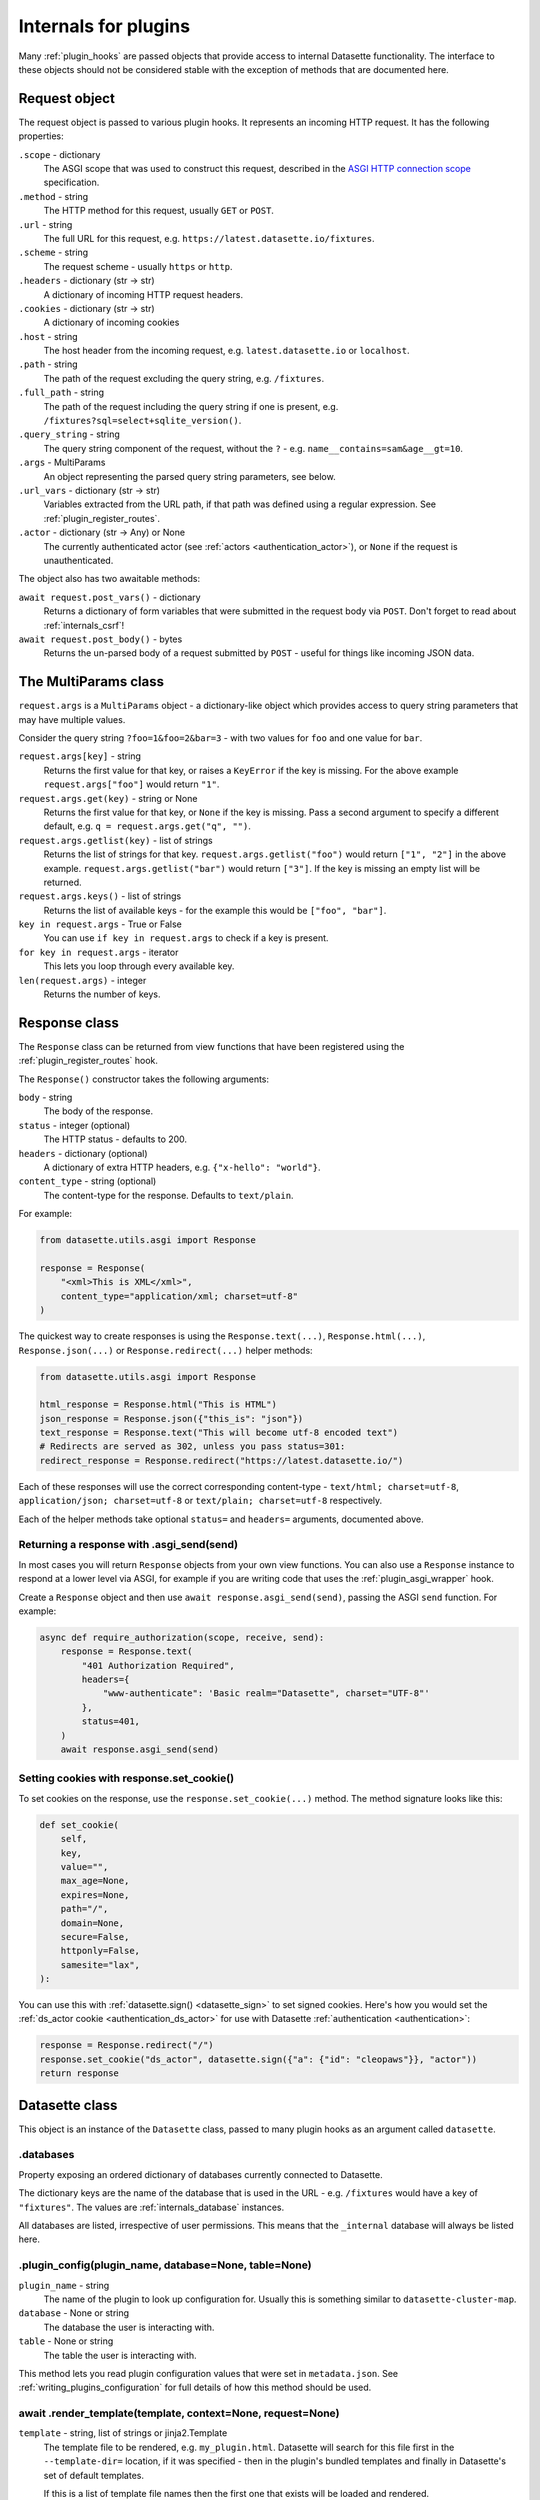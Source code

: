.. _internals:

=======================
 Internals for plugins
=======================

Many :ref:`plugin_hooks` are passed objects that provide access to internal Datasette functionality. The interface to these objects should not be considered stable with the exception of methods that are documented here.

.. _internals_request:

Request object
==============

The request object is passed to various plugin hooks. It represents an incoming HTTP request. It has the following properties:

``.scope`` - dictionary
    The ASGI scope that was used to construct this request, described in the `ASGI HTTP connection scope <https://asgi.readthedocs.io/en/latest/specs/www.html#connection-scope>`__ specification.

``.method`` - string
    The HTTP method for this request, usually ``GET`` or ``POST``.

``.url`` - string
    The full URL for this request, e.g. ``https://latest.datasette.io/fixtures``.

``.scheme`` - string
    The request scheme - usually ``https`` or ``http``.

``.headers`` - dictionary (str -> str)
    A dictionary of incoming HTTP request headers.

``.cookies`` - dictionary (str -> str)
    A dictionary of incoming cookies

``.host`` - string
    The host header from the incoming request, e.g. ``latest.datasette.io`` or ``localhost``.

``.path`` - string
    The path of the request excluding the query string, e.g. ``/fixtures``.

``.full_path`` - string
    The path of the request including the query string if one is present, e.g. ``/fixtures?sql=select+sqlite_version()``.

``.query_string`` - string
    The query string component of the request, without the ``?`` - e.g. ``name__contains=sam&age__gt=10``.

``.args`` - MultiParams
    An object representing the parsed query string parameters, see below.

``.url_vars`` - dictionary (str -> str)
    Variables extracted from the URL path, if that path was defined using a regular expression. See :ref:`plugin_register_routes`.

``.actor`` - dictionary (str -> Any) or None
    The currently authenticated actor (see :ref:`actors <authentication_actor>`), or ``None`` if the request is unauthenticated.

The object also has two awaitable methods:

``await request.post_vars()`` - dictionary
    Returns a dictionary of form variables that were submitted in the request body via ``POST``. Don't forget to read about :ref:`internals_csrf`!

``await request.post_body()`` - bytes
    Returns the un-parsed body of a request submitted by ``POST`` - useful for things like incoming JSON data.

.. _internals_multiparams:

The MultiParams class
=====================

``request.args`` is a ``MultiParams`` object - a dictionary-like object which provides access to query string parameters that may have multiple values.

Consider the query string ``?foo=1&foo=2&bar=3`` - with two values for ``foo`` and one value for ``bar``.

``request.args[key]`` - string
    Returns the first value for that key, or raises a ``KeyError`` if the key is missing. For the above example ``request.args["foo"]`` would return ``"1"``.

``request.args.get(key)`` - string or None
    Returns the first value for that key, or ``None`` if the key is missing. Pass a second argument to specify a different default, e.g. ``q = request.args.get("q", "")``.

``request.args.getlist(key)`` - list of strings
    Returns the list of strings for that key. ``request.args.getlist("foo")`` would return ``["1", "2"]`` in the above example. ``request.args.getlist("bar")`` would return ``["3"]``. If the key is missing an empty list will be returned.

``request.args.keys()`` - list of strings
    Returns the list of available keys - for the example this would be ``["foo", "bar"]``.

``key in request.args`` - True or False
    You can use ``if key in request.args`` to check if a key is present.

``for key in request.args`` - iterator
    This lets you loop through every available key.

``len(request.args)`` - integer
    Returns the number of keys.

.. _internals_response:

Response class
==============

The ``Response`` class can be returned from view functions that have been registered using the :ref:`plugin_register_routes` hook.

The ``Response()`` constructor takes the following arguments:

``body`` - string
    The body of the response.

``status`` - integer (optional)
    The HTTP status - defaults to 200.

``headers`` - dictionary (optional)
    A dictionary of extra HTTP headers, e.g. ``{"x-hello": "world"}``.

``content_type`` - string (optional)
    The content-type for the response. Defaults to ``text/plain``.

For example:

.. code-block:: python

    from datasette.utils.asgi import Response

    response = Response(
        "<xml>This is XML</xml>",
        content_type="application/xml; charset=utf-8"
    )

The quickest way to create responses is using the ``Response.text(...)``, ``Response.html(...)``, ``Response.json(...)`` or ``Response.redirect(...)`` helper methods:

.. code-block:: python

    from datasette.utils.asgi import Response

    html_response = Response.html("This is HTML")
    json_response = Response.json({"this_is": "json"})
    text_response = Response.text("This will become utf-8 encoded text")
    # Redirects are served as 302, unless you pass status=301:
    redirect_response = Response.redirect("https://latest.datasette.io/")

Each of these responses will use the correct corresponding content-type - ``text/html; charset=utf-8``, ``application/json; charset=utf-8`` or ``text/plain; charset=utf-8`` respectively.

Each of the helper methods take optional ``status=`` and ``headers=`` arguments, documented above.

.. _internals_response_asgi_send:

Returning a response with .asgi_send(send)
------------------------------------------

In most cases you will return ``Response`` objects from your own view functions. You can also use a ``Response`` instance to respond at a lower level via ASGI, for example if you are writing code that uses the :ref:`plugin_asgi_wrapper` hook.

Create a ``Response`` object and then use ``await response.asgi_send(send)``, passing the ASGI ``send`` function. For example:

.. code-block:: python

    async def require_authorization(scope, receive, send):
        response = Response.text(
            "401 Authorization Required",
            headers={
                "www-authenticate": 'Basic realm="Datasette", charset="UTF-8"'
            },
            status=401,
        )
        await response.asgi_send(send)

.. _internals_response_set_cookie:

Setting cookies with response.set_cookie()
------------------------------------------

To set cookies on the response, use the ``response.set_cookie(...)`` method. The method signature looks like this:

.. code-block:: python

    def set_cookie(
        self,
        key,
        value="",
        max_age=None,
        expires=None,
        path="/",
        domain=None,
        secure=False,
        httponly=False,
        samesite="lax",
    ):

You can use this with :ref:`datasette.sign() <datasette_sign>` to set signed cookies. Here's how you would set the :ref:`ds_actor cookie <authentication_ds_actor>` for use with Datasette :ref:`authentication <authentication>`:

.. code-block:: python

    response = Response.redirect("/")
    response.set_cookie("ds_actor", datasette.sign({"a": {"id": "cleopaws"}}, "actor"))
    return response

.. _internals_datasette:

Datasette class
===============

This object is an instance of the ``Datasette`` class, passed to many plugin hooks as an argument called ``datasette``.

.. _datasette_databases:

.databases
----------

Property exposing an ordered dictionary of databases currently connected to Datasette.

The dictionary keys are the name of the database that is used in the URL - e.g. ``/fixtures`` would have a key of ``"fixtures"``. The values are :ref:`internals_database` instances.

All databases are listed, irrespective of user permissions. This means that the ``_internal`` database will always be listed here.

.. _datasette_plugin_config:

.plugin_config(plugin_name, database=None, table=None)
------------------------------------------------------

``plugin_name`` - string
    The name of the plugin to look up configuration for. Usually this is something similar to ``datasette-cluster-map``.

``database`` - None or string
    The database the user is interacting with.

``table`` - None or string
    The table the user is interacting with.

This method lets you read plugin configuration values that were set in ``metadata.json``. See :ref:`writing_plugins_configuration` for full details of how this method should be used.

.. _datasette_render_template:

await .render_template(template, context=None, request=None)
------------------------------------------------------------

``template`` - string, list of strings or jinja2.Template
    The template file to be rendered, e.g. ``my_plugin.html``. Datasette will search for this file first in the ``--template-dir=`` location, if it was specified - then in the plugin's bundled templates and finally in Datasette's set of default templates.

    If this is a list of template file names then the first one that exists will be loaded and rendered.

    If this is a Jinja `Template object <https://jinja.palletsprojects.com/en/2.11.x/api/#jinja2.Template>`__ it will be used directly.

``context`` - None or a Python dictionary
    The context variables to pass to the template.

``request`` - request object or None
    If you pass a Datasette request object here it will be made available to the template.

Renders a `Jinja template <https://jinja.palletsprojects.com/en/2.11.x/>`__ using Datasette's preconfigured instance of Jinja and returns the resulting string. The template will have access to Datasette's default template functions and any functions that have been made available by other plugins.

.. _datasette_permission_allowed:

await .permission_allowed(actor, action, resource=None, default=False)
----------------------------------------------------------------------

``actor`` - dictionary
    The authenticated actor. This is usually ``request.actor``.

``action`` - string
    The name of the action that is being permission checked.

``resource`` - string or tuple, optional
    The resource, e.g. the name of the database, or a tuple of two strings containing the name of the database and the name of the table. Only some permissions apply to a resource.

``default`` - optional, True or False
    Should this permission check be default allow or default deny.

Check if the given actor has :ref:`permission <authentication_permissions>` to perform the given action on the given resource.

Some permission checks are carried out against :ref:`rules defined in metadata.json <authentication_permissions_metadata>`, while other custom permissions may be decided by plugins that implement the :ref:`plugin_hook_permission_allowed` plugin hook.

If neither ``metadata.json`` nor any of the plugins provide an answer to the permission query the ``default`` argument will be returned.

See :ref:`permissions` for a full list of permission actions included in Datasette core.

.. _datasette_get_database:

.get_database(name)
-------------------

``name`` - string, optional
    The name of the database - optional.

Returns the specified database object. Raises a ``KeyError`` if the database does not exist. Call this method without an argument to return the first connected database.

.. _datasette_add_database:

.add_database(db, name=None)
----------------------------

``db`` - datasette.database.Database instance
    The database to be attached.

``name`` - string, optional
    The name to be used for this database - this will be used in the URL path, e.g. ``/dbname``. If not specified Datasette will pick one based on the filename or memory name.

The ``datasette.add_database(db)`` method lets you add a new database to the current Datasette instance.

The ``db`` parameter should be an instance of the ``datasette.database.Database`` class. For example:

.. code-block:: python

    from datasette.database import Database

    datasette.add_database(Database(
        datasette,
        path="path/to/my-new-database.db",
        is_mutable=True
    ))

This will add a mutable database and serve it at ``/my-new-database``.

``.add_database()`` returns the Database instance, with its name set as the ``database.name`` attribute. Any time you are working with a newly added database you should use the return value of ``.add_database()``, for example:

.. code-block:: python

    db = datasette.add_database(Database(datasette, memory_name="statistics"))
    await db.execute_write("CREATE TABLE foo(id integer primary key)", block=True)

.. _datasette_add_memory_database:

.add_memory_database(name)
--------------------------

Adds a shared in-memory database with the specified name:

.. code-block:: python

    datasette.add_memory_database("statistics")

This is a shortcut for the following:

.. code-block:: python

    from datasette.database import Database

    datasette.add_database(Database(
        datasette,
        memory_name="statistics"
    ))

Using either of these pattern will result in the in-memory database being served at ``/statistics``.

.. _datasette_remove_database:

.remove_database(name)
----------------------

``name`` - string
    The name of the database to be removed.

This removes a database that has been previously added. ``name=`` is the unique name of that database, used in its URL path.

.. _datasette_sign:

.sign(value, namespace="default")
---------------------------------

``value`` - any serializable type
    The value to be signed.

``namespace`` - string, optional
    An alternative namespace, see the `itsdangerous salt documentation <https://itsdangerous.palletsprojects.com/en/1.1.x/serializer/#the-salt>`__.

Utility method for signing values, such that you can safely pass data to and from an untrusted environment. This is a wrapper around the `itsdangerous <https://itsdangerous.palletsprojects.com/>`__ library.

This method returns a signed string, which can be decoded and verified using :ref:`datasette_unsign`.

.. _datasette_unsign:

.unsign(value, namespace="default")
-----------------------------------

``signed`` - any serializable type
    The signed string that was created using :ref:`datasette_sign`.

``namespace`` - string, optional
    The alternative namespace, if one was used.

Returns the original, decoded object that was passed to :ref:`datasette_sign`. If the signature is not valid this raises a ``itsdangerous.BadSignature`` exception.

.. _datasette_add_message:

.add_message(request, message, message_type=datasette.INFO)
-----------------------------------------------------------

``request`` - Request
    The current Request object

``message`` - string
    The message string

``message_type`` - constant, optional
    The message type - ``datasette.INFO``, ``datasette.WARNING`` or ``datasette.ERROR``

Datasette's flash messaging mechanism allows you to add a message that will be displayed to the user on the next page that they visit. Messages are persisted in a ``ds_messages`` cookie. This method adds a message to that cookie.

You can try out these messages (including the different visual styling of the three message types) using the ``/-/messages`` debugging tool.

.. _datasette_absolute_url:

.absolute_url(request, path)
----------------------------

``request`` - Request
    The current Request object

``path`` - string
    A path, for example ``/dbname/table.json``

Returns the absolute URL for the given path, including the protocol and host. For example:

.. code-block:: python

    absolute_url = datasette.absolute_url(request, "/dbname/table.json")
    # Would return "http://localhost:8001/dbname/table.json"

The current request object is used to determine the hostname and protocol that should be used for the returned URL. The :ref:`setting_force_https_urls` configuration setting is taken into account.

.. _datasette_setting:

.setting(key)
-------------

``key`` - string
    The name of the setting, e.g. ``base_url``.

Returns the configured value for the specified :ref:`setting <settings>`. This can be a string, boolean or integer depending on the requested setting.

For example:

.. code-block:: python

    downloads_are_allowed = datasette.setting("allow_download")

.. _internals_datasette_client:

datasette.client
----------------

Plugins can make internal simulated HTTP requests to the Datasette instance within which they are running. This ensures that all of Datasette's external JSON APIs are also available to plugins, while avoiding the overhead of making an external HTTP call to access those APIs.

The ``datasette.client`` object is a wrapper around the `HTTPX Python library <https://www.python-httpx.org/>`__, providing an async-friendly API that is similar to the widely used `Requests library <https://requests.readthedocs.io/>`__.

It offers the following methods:

``await datasette.client.get(path, **kwargs)`` - returns HTTPX Response
    Execute an internal GET request against that path.

``await datasette.client.post(path, **kwargs)`` - returns HTTPX Response
    Execute an internal POST request. Use ``data={"name": "value"}`` to pass form parameters.

``await datasette.client.options(path, **kwargs)`` - returns HTTPX Response
    Execute an internal OPTIONS request.

``await datasette.client.head(path, **kwargs)`` - returns HTTPX Response
    Execute an internal HEAD request.

``await datasette.client.put(path, **kwargs)`` - returns HTTPX Response
    Execute an internal PUT request.

``await datasette.client.patch(path, **kwargs)`` - returns HTTPX Response
    Execute an internal PATCH request.

``await datasette.client.delete(path, **kwargs)`` - returns HTTPX Response
    Execute an internal DELETE request.

``await datasette.client.request(method, path, **kwargs)`` - returns HTTPX Response
    Execute an internal request with the given HTTP method against that path.

These methods can be used with :ref:`internals_datasette_urls` - for example:

.. code-block:: python

    table_json = (
        await datasette.client.get(
            datasette.urls.table("fixtures", "facetable", format="json")
        )
    ).json()

``datasette.client`` methods automatically take the current :ref:`setting_base_url` setting into account, whether or not you use the ``datasette.urls`` family of methods to construct the path.

For documentation on available ``**kwargs`` options and the shape of the HTTPX Response object refer to the `HTTPX Async documentation <https://www.python-httpx.org/async/>`__.

.. _internals_datasette_urls:

datasette.urls
--------------

The ``datasette.urls`` object contains methods for building URLs to pages within Datasette. Plugins should use this to link to pages, since these methods take into account any :ref:`setting_base_url` configuration setting that might be in effect.

``datasette.urls.instance(format=None)``
    Returns the URL to the Datasette instance root page. This is usually ``"/"``.

``datasette.urls.path(path, format=None)``
    Takes a path and returns the full path, taking ``base_url`` into account.

    For example, ``datasette.urls.path("-/logout")`` will return the path to the logout page, which will be ``"/-/logout"`` by default or ``/prefix-path/-/logout`` if ``base_url`` is set to ``/prefix-path/``

``datasette.urls.logout()``
    Returns the URL to the logout page, usually ``"/-/logout"``

``datasette.urls.static(path)``
    Returns the URL of one of Datasette's default static assets, for example ``"/-/static/app.css"``

``datasette.urls.static_plugins(plugin_name, path)``
    Returns the URL of one of the static assets belonging to a plugin.

    ``datasette.urls.static_plugins("datasette_cluster_map", "datasette-cluster-map.js")`` would return ``"/-/static-plugins/datasette_cluster_map/datasette-cluster-map.js"``

``datasette.urls.static(path)``
    Returns the URL of one of Datasette's default static assets, for example ``"/-/static/app.css"``

``datasette.urls.database(database_name, format=None)``
    Returns the URL to a database page, for example ``"/fixtures"``

``datasette.urls.table(database_name, table_name, format=None)``
    Returns the URL to a table page, for example ``"/fixtures/facetable"``

``datasette.urls.query(database_name, query_name, format=None)``
    Returns the URL to a query page, for example ``"/fixtures/pragma_cache_size"``

These functions can be accessed via the ``{{ urls }}`` object in Datasette templates, for example:

.. code-block:: jinja

    <a href="{{ urls.instance() }}">Homepage</a>
    <a href="{{ urls.database("fixtures") }}">Fixtures database</a>
    <a href="{{ urls.table("fixtures", "facetable") }}">facetable table</a>
    <a href="{{ urls.query("fixtures", "pragma_cache_size") }}">pragma_cache_size query</a>

Use the ``format="json"`` (or ``"csv"`` or other formats supported by plugins) arguments to get back URLs to the JSON representation. This is usually the path with ``.json`` added on the end, but it may use ``?_format=json`` in cases where the path already includes ``.json``, for example a URL to a table named ``table.json``.

These methods each return a ``datasette.utils.PrefixedUrlString`` object, which is a subclass of the Python ``str`` type. This allows the logic that considers the ``base_url`` setting to detect if that prefix has already been applied to the path.

.. _internals_database:

Database class
==============

Instances of the ``Database`` class can be used to execute queries against attached SQLite databases, and to run introspection against their schemas.

.. _database_constructor:

Database(ds, path=None, is_mutable=False, is_memory=False, memory_name=None)
----------------------------------------------------------------------------

The ``Database()`` constructor can be used by plugins, in conjunction with :ref:`datasette_add_database`, to create and register new databases.

The arguments are as follows:

``ds`` - :ref:`internals_datasette` (required)
    The Datasette instance you are attaching this database to.

``path`` - string
    Path to a SQLite database file on disk.

``is_mutable`` - boolean
    Set this to ``True`` if it is possible that updates will be made to that database - otherwise Datasette will open it in immutable mode and any changes could cause undesired behavior.

``is_memory`` - boolean
    Use this to create non-shared memory connections.

``memory_name`` - string or ``None``
    Use this to create a named in-memory database. Unlike regular memory databases these can be accessed by multiple threads and will persist an changes made to them for the lifetime of the Datasette server process.

The first argument is the ``datasette`` instance you are attaching to, the second is a ``path=``, then ``is_mutable`` and ``is_memory`` are both optional arguments.

.. _database_execute:

await db.execute(sql, ...)
--------------------------

Executes a SQL query against the database and returns the resulting rows (see :ref:`database_results`).

``sql`` - string (required)
    The SQL query to execute. This can include ``?`` or ``:named`` parameters.

``params`` - list or dict
    A list or dictionary of values to use for the parameters. List for ``?``, dictionary for ``:named``.

``truncate`` - boolean
    Should the rows returned by the query be truncated at the maximum page size? Defaults to ``True``, set this to ``False`` to disable truncation.

``custom_time_limit`` - integer ms
    A custom time limit for this query. This can be set to a lower value than the Datasette configured default. If a query takes longer than this it will be terminated early and raise a ``dataette.database.QueryInterrupted`` exception.

``page_size`` - integer
    Set a custom page size for truncation, over-riding the configured Datasette default.

``log_sql_errors`` - boolean
    Should any SQL errors be logged to the console in addition to being raised as an error? Defaults to ``True``.

.. _database_results:

Results
-------

The ``db.execute()`` method returns a single ``Results`` object. This can be used to access the rows returned by the query.

Iterating over a ``Results`` object will yield SQLite `Row objects <https://docs.python.org/3/library/sqlite3.html#row-objects>`__. Each of these can be treated as a tuple or can be accessed using ``row["column"]`` syntax:

.. code-block:: python

    info = []
    results = await db.execute("select name from sqlite_master")
    for row in results:
        info.append(row["name"])

The ``Results`` object also has the following properties and methods:

``.truncated`` - boolean
    Indicates if this query was truncated - if it returned more results than the specified ``page_size``. If this is true then the results object will only provide access to the first ``page_size`` rows in the query result. You can disable truncation by passing ``truncate=False`` to the ``db.query()`` method.

``.columns`` - list of strings
    A list of column names returned by the query.

``.rows`` - list of sqlite3.Row
    This property provides direct access to the list of rows returned by the database. You can access specific rows by index using ``results.rows[0]``.

``.first()`` - row or None
    Returns the first row in the results, or ``None`` if no rows were returned.

``.single_value()``
    Returns the value of the first column of the first row of results - but only if the query returned a single row with a single column. Raises a ``datasette.database.MultipleValues`` exception otherwise.

``.__len__()``
    Calling ``len(results)`` returns the (truncated) number of returned results.

.. _database_execute_fn:

await db.execute_fn(fn)
-----------------------

Executes a given callback function against a read-only database connection running in a thread. The function will be passed a SQLite connection, and the return value from the function will be returned by the ``await``.

Example usage:

.. code-block:: python

    def get_version(conn):
        return conn.execute(
            "select sqlite_version()"
        ).fetchall()[0][0]

    version = await db.execute_fn(get_version)

.. _database_execute_write:

await db.execute_write(sql, params=None, block=False)
-----------------------------------------------------

SQLite only allows one database connection to write at a time. Datasette handles this for you by maintaining a queue of writes to be executed against a given database. Plugins can submit write operations to this queue and they will be executed in the order in which they are received.

This method can be used to queue up a non-SELECT SQL query to be executed against a single write connection to the database.

You can pass additional SQL parameters as a tuple or dictionary.

By default queries are considered to be "fire and forget" - they will be added to the queue and executed in a separate thread while your code can continue to do other things. The method will return a UUID representing the queued task.

If you pass ``block=True`` this behaviour changes: the method will block until the write operation has completed, and the return value will be the return from calling ``conn.execute(...)`` using the underlying ``sqlite3`` Python library.

.. _database_execute_write_fn:

await db.execute_write_fn(fn, block=False)
------------------------------------------

This method works like ``.execute_write()``, but instead of a SQL statement you give it a callable Python function. This function will be queued up and then called when the write connection is available, passing that connection as the argument to the function.

The function can then perform multiple actions, safe in the knowledge that it has exclusive access to the single writable connection as long as it is executing.

For example:

.. code-block:: python

    def my_action(conn):
        conn.execute("delete from some_table")
        conn.execute("delete from other_table")

    await database.execute_write_fn(my_action)

This method is fire-and-forget, queueing your function to be executed and then allowing your code after the call to ``.execute_write_fn()`` to continue running while the underlying thread waits for an opportunity to run your function. A UUID representing the queued task will be returned.

If you pass ``block=True`` your calling code will block until the function has been executed. The return value to the ``await`` will be the return value of your function.

If your function raises an exception and you specified ``block=True``, that exception will be propagated up to the ``await`` line. With ``block=False`` any exceptions will be silently ignored.

Here's an example of ``block=True`` in action:

.. code-block:: python

    def my_action(conn):
        conn.execute("delete from some_table where id > 5")
        return conn.execute("select count(*) from some_table").fetchone()[0]

    try:
        num_rows_left = await database.execute_write_fn(my_action, block=True)
    except Exception as e:
        print("An error occurred:", e)

.. _internals_database_introspection:

Database introspection
----------------------

The ``Database`` class also provides properties and methods for introspecting the database.

``db.name`` - string
    The name of the database - usually the filename without the ``.db`` prefix.

``db.size`` - integer
    The size of the database file in bytes. 0 for ``:memory:`` databases.

``db.mtime_ns`` - integer or None
    The last modification time of the database file in nanoseconds since the epoch. ``None`` for ``:memory:`` databases.

``db.is_mutable`` - boolean
    Is this database mutable, and allowed to accept writes?

``db.is_memory`` - boolean
    Is this database an in-memory database?

``await db.attached_databases()`` - list of named tuples
    Returns a list of additional databases that have been connected to this database using the SQLite ATTACH command. Each named tuple has fields ``seq``, ``name`` and ``file``.

``await db.table_exists(table)`` - boolean
    Check if a table called ``table`` exists.

``await db.table_names()`` - list of strings
    List of names of tables in the database.

``await db.view_names()`` - list of strings
    List of names of views in the database.

``await db.table_columns(table)`` - list of strings
    Names of columns in a specific table.

``await db.table_column_details(table)`` - list of named tuples
    Full details of the columns in a specific table. Each column is represented by a ``Column`` named tuple with fields ``cid`` (integer representing the column position), ``name`` (string), ``type`` (string, e.g. ``REAL`` or ``VARCHAR(30)``), ``notnull`` (integer 1 or 0), ``default_value`` (string or None), ``is_pk`` (integer 1 or 0).

``await db.primary_keys(table)`` - list of strings
    Names of the columns that are part of the primary key for this table.

``await db.fts_table(table)`` - string or None
    The name of the FTS table associated with this table, if one exists.

``await db.label_column_for_table(table)`` - string or None
    The label column that is associated with this table - either automatically detected or using the ``"label_column"`` key from :ref:`metadata`, see :ref:`label_columns`.

``await db.foreign_keys_for_table(table)`` - list of dictionaries
    Details of columns in this table which are foreign keys to other tables. A list of dictionaries where each dictionary is shaped like this: ``{"column": string, "other_table": string, "other_column": string}``.

``await db.hidden_table_names()`` - list of strings
    List of tables which Datasette "hides" by default - usually these are tables associated with SQLite's full-text search feature, the SpatiaLite extension or tables hidden using the :ref:`metadata_hiding_tables` feature.

``await db.get_table_definition(table)`` - string
    Returns the SQL definition for the table - the ``CREATE TABLE`` statement and any associated ``CREATE INDEX`` statements.

``await db.get_view_definition(view)`` - string
    Returns the SQL definition of the named view.

``await db.get_all_foreign_keys()`` - dictionary
    Dictionary representing both incoming and outgoing foreign keys for this table. It has two keys, ``"incoming"`` and ``"outgoing"``, each of which is a list of dictionaries with keys ``"column"``, ``"other_table"`` and ``"other_column"``. For example:

    .. code-block:: json

        {
            "incoming": [],
            "outgoing": [
                {
                    "other_table": "attraction_characteristic",
                    "column": "characteristic_id",
                    "other_column": "pk",
                },
                {
                    "other_table": "roadside_attractions",
                    "column": "attraction_id",
                    "other_column": "pk",
                }
            ]
        }


.. _internals_csrf:

CSRF protection
===============

Datasette uses `asgi-csrf <https://github.com/simonw/asgi-csrf>`__ to guard against CSRF attacks on form POST submissions. Users receive a ``ds_csrftoken`` cookie which is compared against the ``csrftoken`` form field (or ``x-csrftoken`` HTTP header) for every incoming request.

If your plugin implements a ``<form method="POST">`` anywhere you will need to include that token. You can do so with the following template snippet:

.. code-block:: html

    <input type="hidden" name="csrftoken" value="{{ csrftoken() }}">

You can selectively disable CSRF protection using the :ref:`plugin_hook_skip_csrf` hook.

.. _internals_internal:

The _internal database
======================

.. warning::
    This API should be considered unstable - the structure of these tables may change prior to the release of Datasette 1.0.

Datasette maintains an in-memory SQLite database with details of the the databases, tables and columns for all of the attached databases.

By default all actors are denied access to the ``view-database`` permission for the ``_internal`` database, so the database is not visible to anyone unless they :ref:`sign in as root <authentication_root>`.

Plugins can access this database by calling ``db = datasette.get_database("_internal")`` and then executing queries using the :ref:`Database API <internals_database>`.

You can explore an example of this database by `signing in as root <https://latest.datasette.io/login-as-root>`__ to the ``latest.datasette.io`` demo instance and then navigating to `latest.datasette.io/_internal <https://latest.datasette.io/_internal>`__.

.. _internals_utils:

The datasette.utils module
==========================

The ``datasette.utils`` module contains various utility functions used by Datasette. As a general rule you should consider anything in this module to be unstable - functions and classes here could change without warning or be removed entirely between Datasette releases, without being mentioned in the release notes.

The exception to this rule is anythang that is documented here. If you find a need for an undocumented utility function in your own work, consider `opening an issue <https://github.com/simonw/datasette/issues/new>`__ requesting that the function you are using be upgraded to documented and supported status.

.. _internals_utils_parse_metadata:

parse_metadata(content)
-----------------------

This function accepts a string containing either JSON or YAML, expected to be of the format described in :ref:`metadata`. It returns a nested Python dictionary representing the parsed data from that string.

If the metadata cannot be parsed as either JSON or YAML the function will raise a ``utils.BadMetadataError`` exception.
